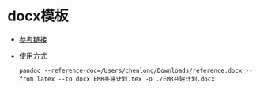 #+startup: showall

* docx模板
- [[https://elements.envato.com/graphic-templates/report/compatible-with-adobe-indesign][参考链接]]
- 使用方式

  #+BEGIN_SRC shell
    pandoc --reference-doc=/Users/chenlong/Downloads/reference.docx --from latex --to docx EMR共建计划.tex -o ./EMR共建计划.docx
  #+END_SRC

